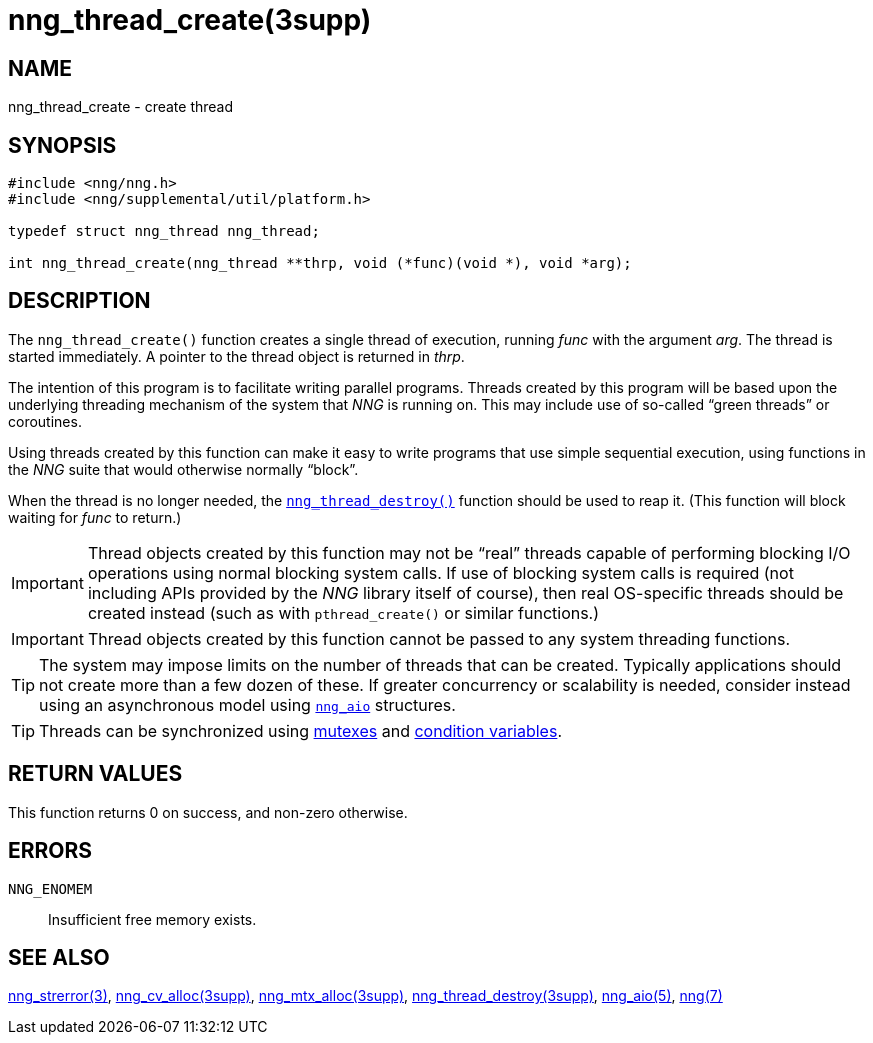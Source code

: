 = nng_thread_create(3supp)
//
// Copyright 2018 Staysail Systems, Inc. <info@staysail.tech>
// Copyright 2018 Capitar IT Group BV <info@capitar.com>
//
// This document is supplied under the terms of the MIT License, a
// copy of which should be located in the distribution where this
// file was obtained (LICENSE.txt).  A copy of the license may also be
// found online at https://opensource.org/licenses/MIT.
//

== NAME

nng_thread_create - create thread

== SYNOPSIS

[source, c]
----
#include <nng/nng.h>
#include <nng/supplemental/util/platform.h>

typedef struct nng_thread nng_thread;

int nng_thread_create(nng_thread **thrp, void (*func)(void *), void *arg);
----

== DESCRIPTION

The `nng_thread_create()` function creates a single thread of execution,
running _func_ with the argument _arg_.
The thread is started immediately.
A pointer to the thread object is returned in _thrp_.

The intention of this program is to facilitate writing parallel programs.
Threads created by this program will be based upon the underlying
threading mechanism of the system that _NNG_ is running on.
This may include use of so-called "`green threads`" or coroutines.

Using threads created by this function can make it easy to write
programs that use simple sequential execution, using functions in the
_NNG_ suite that would otherwise normally "`block`".

When the thread is no longer needed, the
<<nng_thread_destroy.3supp#,`nng_thread_destroy()`>>
function should be used to reap it.
(This function will block waiting for _func_ to return.)

IMPORTANT: Thread objects created by this function may not be "`real`"
threads capable of performing blocking I/O operations using normal blocking
system calls.
If use of blocking system calls is required (not including APIs provided
by the _NNG_ library itself of course), then real OS-specific threads
should be created instead (such as with `pthread_create()` or similar
functions.)

IMPORTANT: Thread objects created by this function cannot be passed
to any system threading functions.

TIP: The system may impose limits on the number of threads that can be
created.
Typically applications should not create more than a few dozen of these.
If greater concurrency or scalability is needed, consider instead using
an asynchronous model using <<nng_aio.5#,`nng_aio`>> structures.

TIP: Threads can be synchronized using
<<nng_mtx_alloc.3supp#,mutexes>> and
<<nng_cv_alloc.3supp#,condition variables>>.

== RETURN VALUES

This function returns 0 on success, and non-zero otherwise.

== ERRORS

`NNG_ENOMEM`:: Insufficient free memory exists.

== SEE ALSO

<<nng_strerror.3#,nng_strerror(3)>>,
<<nng_cv_alloc.3supp#,nng_cv_alloc(3supp)>>,
<<nng_mtx_alloc.3supp#,nng_mtx_alloc(3supp)>>,
<<nng_thread_destroy.3supp#,nng_thread_destroy(3supp)>>,
<<nng_aio.5#,nng_aio(5)>>,
<<nng.7#,nng(7)>>
